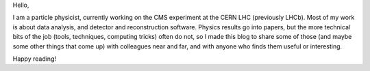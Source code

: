 .. title: Welcome to my blog
.. slug: welcome
.. date: 2019-01-19 15:53:09 UTC+01:00
.. tags: 
.. category: 
.. link: 
.. description: 
.. type: text

Hello,

I am a particle physicist, currently working on the CMS experiment at the CERN LHC (previously LHCb).
Most of my work is about data analysis, and detector and reconstruction software.
Physics results go into papers, but the more technical bits of the job
(tools, techniques, computing tricks) often do not, so I made this blog to share some of those
(and maybe some other things that come up) with colleagues near and far, and with anyone who finds them useful or interesting.

Happy reading!
